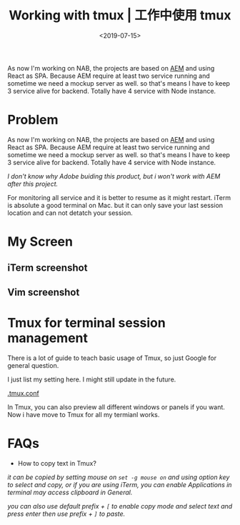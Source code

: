 #+title: Working with tmux | 工作中使用 tmux
#+date: <2019-07-15>

#+BEGIN_PREVIEW
As now I'm working on NAB, the projects are based on [[https://www.adobe.com/au/marketing/experience-manager.html][AEM]] and using React as SPA. Because AEM require at least two service running and sometime we need a mockup server as well. so that's means I have to keep 3 service alive for backend. Totally have 4 service with Node instance.

#+END_PREVIEW

* Problem

As now I'm working on NAB, the projects are based on [[https://www.adobe.com/au/marketing/experience-manager.html][AEM]] and using React as SPA. Because AEM require at least two service running and sometime we need a mockup server as well. so that's means I have to keep 3 service alive for backend. Totally have 4 service with Node instance.

/I don't know why Adobe buiding this product, but i won't work with AEM after this project./

For monitoring all service and it is better to resume as it might restart. iTerm is absolute a good terminal on Mac. but it can only save your last session location and can not detatch your session.

* My Screen
** iTerm screenshot
[[file:../images/vim.png]]

** Vim screenshot
[[file:../images/vimWithJs.png]]

* Tmux for terminal session management

There is a lot of guide to teach basic usage of Tmux, so just Google for general question.

I just list my setting here. I might still update in the future.

[[https://gist.github.com/mwonng/f1ac9cf0da07f0eb9264cc8bdf626d3e][.tmux.conf]]

In Tmux, you can also preview all different windows or panels if you want. Now i have move to Tmux for all my termianl works.

* FAQs

- How to copy text in Tmux?
/it can be copied by setting mouse on ~set -g mouse on~ and using option key to select and copy, or if you are using iTerm, you can enable Applications in terminal may access clipboard in General./

/you can also use default prefix + ~[~ to enable copy mode and select text and press enter then use prefix + ~]~ to paste./
